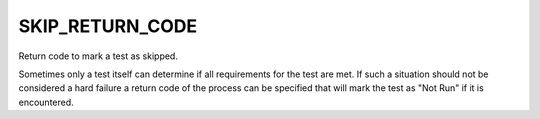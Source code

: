 SKIP_RETURN_CODE
----------------

Return code to mark a test as skipped.

Sometimes only a test itself can determine if all requirements for the
test are met. If such a situation should not be considered a hard failure
a return code of the process can be specified that will mark the test as
"Not Run" if it is encountered.
